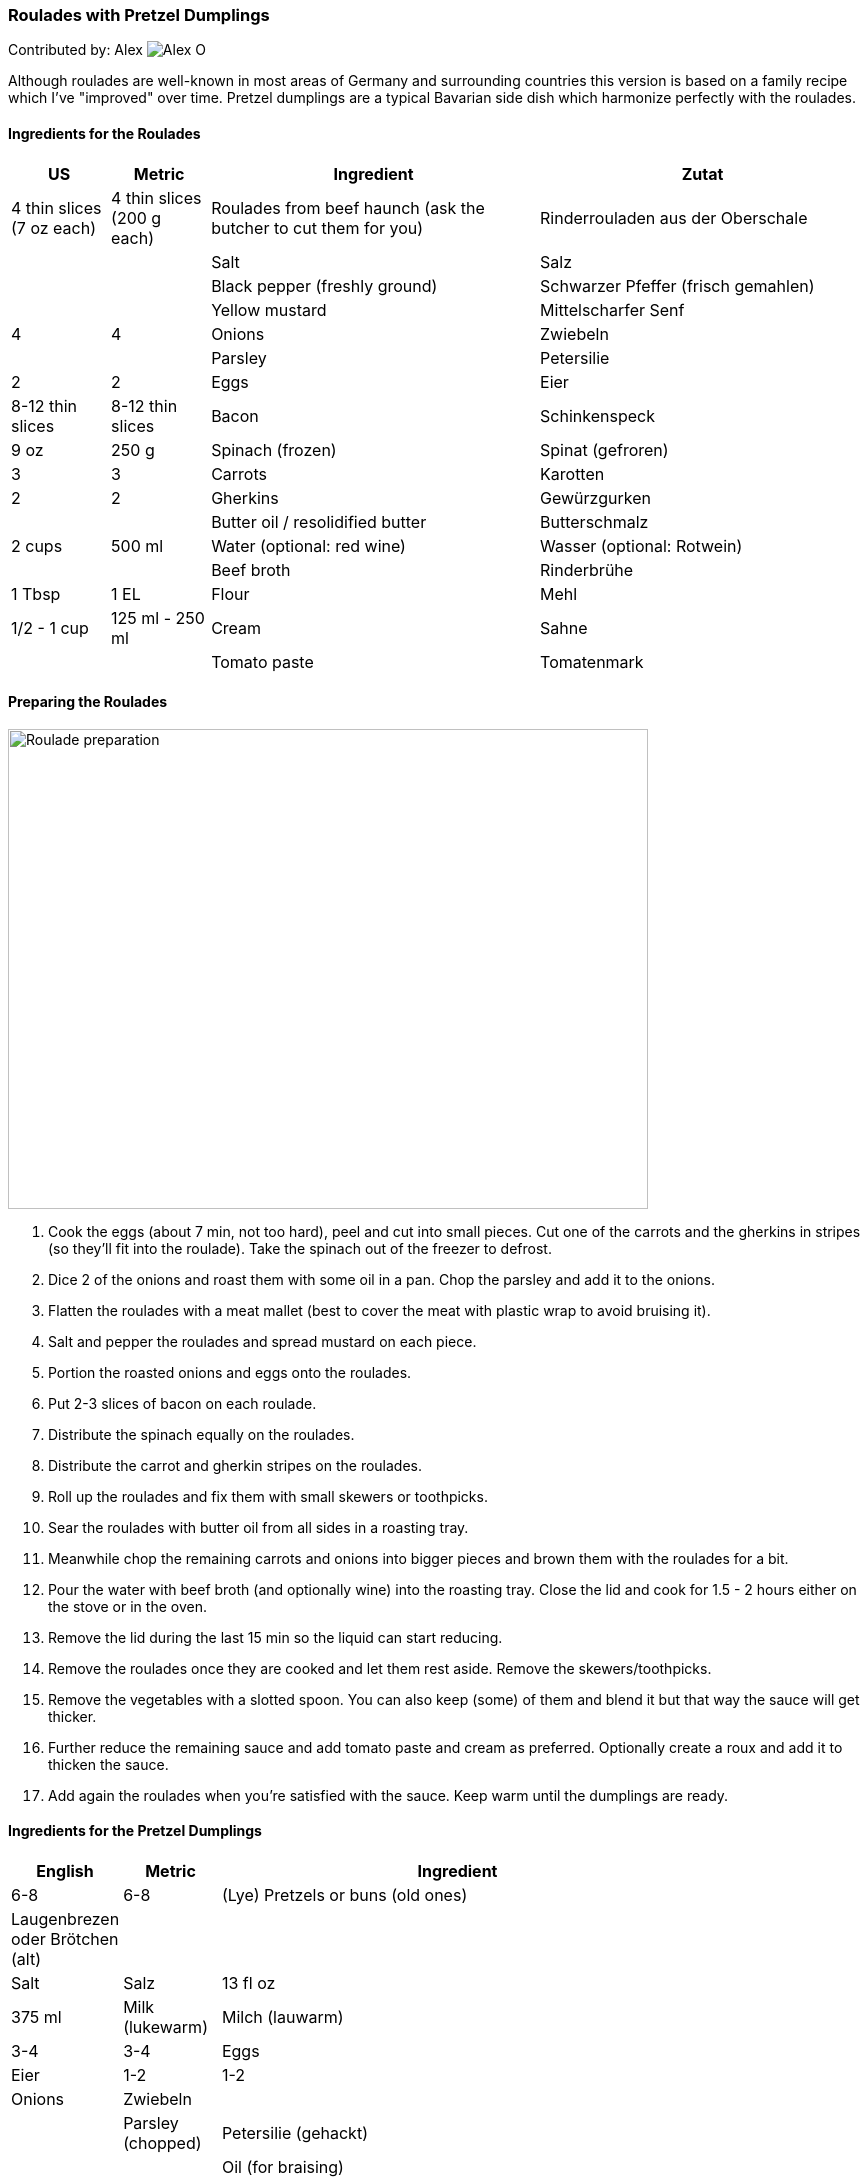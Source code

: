 [id='sec.roulades_pretzel_dumplings']

ifdef::env-github[]
:imagesdir: ../../images
endif::[]
ifndef::env-github[]
:imagesdir: images
endif::[]


=== Roulades with Pretzel Dumplings

Contributed by: Alex 
image:contributors/alex_o.jpg[Alex O]

Although roulades are well-known in most areas of Germany and surrounding
countries this version is based on a family recipe which I've "improved" over
time. Pretzel dumplings are a typical Bavarian side dish which harmonize
perfectly with the roulades.

==== Ingredients for the Roulades

[width="100%",cols="3,3,10,10",options="header"]
|=========================================================
| US | Metric | Ingredient | Zutat

| 4 thin slices (7 oz each) | 4 thin slices (200 g each) | Roulades from beef haunch (ask the butcher to cut them for you) | Rinderrouladen aus der Oberschale
| | | Salt | Salz
| | | Black pepper (freshly ground) | Schwarzer Pfeffer (frisch gemahlen)
| | | Yellow mustard | Mittelscharfer Senf
| 4 | 4 | Onions | Zwiebeln
| | | Parsley | Petersilie
| 2 | 2 | Eggs | Eier
| 8-12 thin slices | 8-12 thin slices | Bacon | Schinkenspeck
| 9 oz | 250 g | Spinach (frozen) | Spinat (gefroren)
| 3 | 3 | Carrots | Karotten
| 2 | 2 | Gherkins | Gewürzgurken
| | | Butter oil / resolidified butter | Butterschmalz
| 2 cups | 500 ml | Water (optional: red wine) | Wasser (optional: Rotwein)
| | | Beef broth | Rinderbrühe
| 1 Tbsp | 1 EL | Flour | Mehl
| 1/2 - 1 cup | 125 ml - 250 ml | Cream | Sahne
| | | Tomato paste | Tomatenmark
|=========================================================

==== Preparing the Roulades

image::roulades_pretzel_dumplings/preparing_roulades.jpg[Roulade preparation, 640, 480]

1. Cook the eggs (about 7 min, not too hard), peel and cut into small pieces. Cut
one of the carrots and the gherkins in stripes (so they'll fit into the
roulade). Take the spinach out of the freezer to defrost.

2. Dice 2 of the onions and roast them with some oil in a pan. Chop the
parsley and add it to the onions.

3. Flatten the roulades with a meat mallet (best to cover the meat with
plastic wrap to avoid bruising it).

4. Salt and pepper the roulades and spread mustard on each piece.

5. Portion the roasted onions and eggs onto the roulades.

6. Put 2-3 slices of bacon on each roulade.

7. Distribute the spinach equally on the roulades.

8. Distribute the carrot and gherkin stripes on the roulades.

9. Roll up the roulades and fix them with small skewers or toothpicks.

10. Sear the roulades with butter oil from all sides in a roasting tray.

11. Meanwhile chop the remaining carrots and onions into bigger pieces and
brown them with the roulades for a bit.

12. Pour the water with beef broth (and optionally wine) into the roasting
tray. Close the lid and cook for 1.5 - 2 hours either on the stove or in the
oven.

13. Remove the lid during the last 15 min so the liquid can start reducing.

14. Remove the roulades once they are cooked and let them rest aside. Remove
the skewers/toothpicks.

15. Remove the vegetables with a slotted spoon. You can also keep (some) of
them and blend it but that way the sauce will get thicker.

16. Further reduce the remaining sauce and add tomato paste and cream as
preferred. Optionally create a roux and add it to thicken the sauce.

17. Add again the roulades when you're satisfied with the sauce. Keep warm
until the dumplings are ready.


==== Ingredients for the Pretzel Dumplings

[width="80%",cols="2,2,10",options="header"]
|=========================================================
| English | Metric | Ingredient

| 6-8 | 6-8 | (Lye) Pretzels or buns (old ones) | Laugenbrezen oder Brötchen (alt)
| | | Salt | Salz
| 13 fl oz | 375 ml | Milk (lukewarm) | Milch (lauwarm)
| 3-4 | 3-4 | Eggs | Eier
| 1-2 | 1-2 | Onions | Zwiebeln
| | | Parsley (chopped) | Petersilie (gehackt)
| | | Oil (for braising) | Öl (zum Anbraten)
|=========================================================

==== Preparating the Dumplings

image::roulades_pretzel_dumplings/preparing_dumplings.jpg[Dumpling preparation, 640, 480]

1. Cut the pretzels (or buns) in litte pieces. 

2. Heat the milk and pour over the pretzels. 

3. Mix in the eggs and parsley, season with salt and pepper.

4. Dice and roast the onions and add them to the dough.

5. Let the dough rest for about 30 min. Stir it after half of the time.

6. Form 6-8 dumplings and simmer them for about 25 min in saltwater.

7. Remove the dumplings and serve them hot.

Variant:

Form a sausage and wrap it in plastic wrap. Tightly seal the ends (with knots
if possible). Simmer in boiling saltwater for about 25 min. Cut in slices.

Cold slices can also be roasted with butter in a pan, fits perfectly nearly
every roast.

==== Eat it

Either way, serve the roulades with dumplings and pour some sauce over it.

Bon appetit!

image::roulades_pretzel_dumplings/roulades_pretzel_dumplings_recipe.jpg[Enjoy!, 640, 480]

